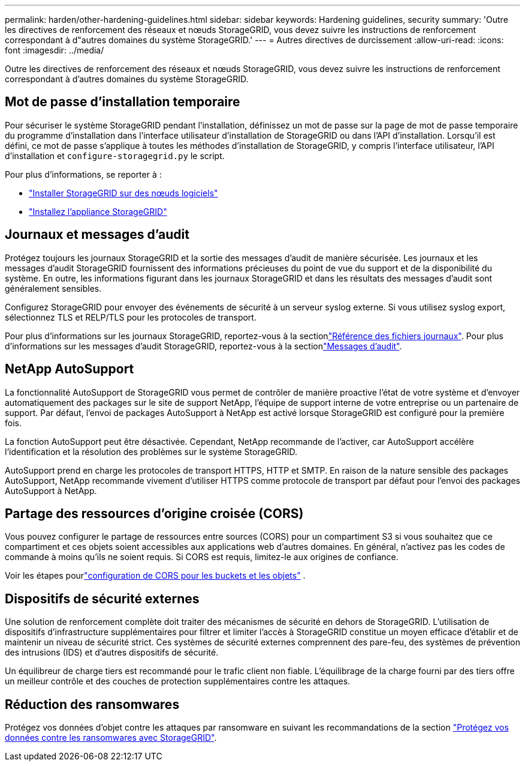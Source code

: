 ---
permalink: harden/other-hardening-guidelines.html 
sidebar: sidebar 
keywords: Hardening guidelines, security 
summary: 'Outre les directives de renforcement des réseaux et nœuds StorageGRID, vous devez suivre les instructions de renforcement correspondant à d"autres domaines du système StorageGRID.' 
---
= Autres directives de durcissement
:allow-uri-read: 
:icons: font
:imagesdir: ../media/


[role="lead"]
Outre les directives de renforcement des réseaux et nœuds StorageGRID, vous devez suivre les instructions de renforcement correspondant à d'autres domaines du système StorageGRID.



== Mot de passe d'installation temporaire

Pour sécuriser le système StorageGRID pendant l'installation, définissez un mot de passe sur la page de mot de passe temporaire du programme d'installation dans l'interface utilisateur d'installation de StorageGRID ou dans l'API d'installation. Lorsqu'il est défini, ce mot de passe s'applique à toutes les méthodes d'installation de StorageGRID, y compris l'interface utilisateur, l'API d'installation et `configure-storagegrid.py` le script.

Pour plus d'informations, se reporter à :

* link:../swnodes/index.html["Installer StorageGRID sur des nœuds logiciels"]
* https://docs.netapp.com/us-en/storagegrid-appliances/installconfig/index.html["Installez l'appliance StorageGRID"^]




== Journaux et messages d'audit

Protégez toujours les journaux StorageGRID et la sortie des messages d'audit de manière sécurisée. Les journaux et les messages d'audit StorageGRID fournissent des informations précieuses du point de vue du support et de la disponibilité du système. En outre, les informations figurant dans les journaux StorageGRID et dans les résultats des messages d'audit sont généralement sensibles.

Configurez StorageGRID pour envoyer des événements de sécurité à un serveur syslog externe. Si vous utilisez syslog export, sélectionnez TLS et RELP/TLS pour les protocoles de transport.

Pour plus d'informations sur les journaux StorageGRID, reportez-vous à la sectionlink:../monitor/logs-files-reference.html["Référence des fichiers journaux"]. Pour plus d'informations sur les messages d'audit StorageGRID, reportez-vous à la sectionlink:../audit/audit-messages-main.html["Messages d'audit"].



== NetApp AutoSupport

La fonctionnalité AutoSupport de StorageGRID vous permet de contrôler de manière proactive l'état de votre système et d'envoyer automatiquement des packages sur le site de support NetApp, l'équipe de support interne de votre entreprise ou un partenaire de support. Par défaut, l'envoi de packages AutoSupport à NetApp est activé lorsque StorageGRID est configuré pour la première fois.

La fonction AutoSupport peut être désactivée. Cependant, NetApp recommande de l'activer, car AutoSupport accélère l'identification et la résolution des problèmes sur le système StorageGRID.

AutoSupport prend en charge les protocoles de transport HTTPS, HTTP et SMTP. En raison de la nature sensible des packages AutoSupport, NetApp recommande vivement d'utiliser HTTPS comme protocole de transport par défaut pour l'envoi des packages AutoSupport à NetApp.



== Partage des ressources d'origine croisée (CORS)

Vous pouvez configurer le partage de ressources entre sources (CORS) pour un compartiment S3 si vous souhaitez que ce compartiment et ces objets soient accessibles aux applications web d'autres domaines. En général, n'activez pas les codes de commande à moins qu'ils ne soient requis. Si CORS est requis, limitez-le aux origines de confiance.

Voir les étapes pourlink:../tenant/configuring-cross-origin-resource-sharing-for-buckets-and-objects.html["configuration de CORS pour les buckets et les objets"] .



== Dispositifs de sécurité externes

Une solution de renforcement complète doit traiter des mécanismes de sécurité en dehors de StorageGRID. L'utilisation de dispositifs d'infrastructure supplémentaires pour filtrer et limiter l'accès à StorageGRID constitue un moyen efficace d'établir et de maintenir un niveau de sécurité strict. Ces systèmes de sécurité externes comprennent des pare-feu, des systèmes de prévention des intrusions (IDS) et d'autres dispositifs de sécurité.

Un équilibreur de charge tiers est recommandé pour le trafic client non fiable. L'équilibrage de la charge fourni par des tiers offre un meilleur contrôle et des couches de protection supplémentaires contre les attaques.



== Réduction des ransomwares

Protégez vos données d'objet contre les attaques par ransomware en suivant les recommandations de la section https://www.netapp.com/media/69498-tr-4921.pdf["Protégez vos données contre les ransomwares avec StorageGRID"^].
